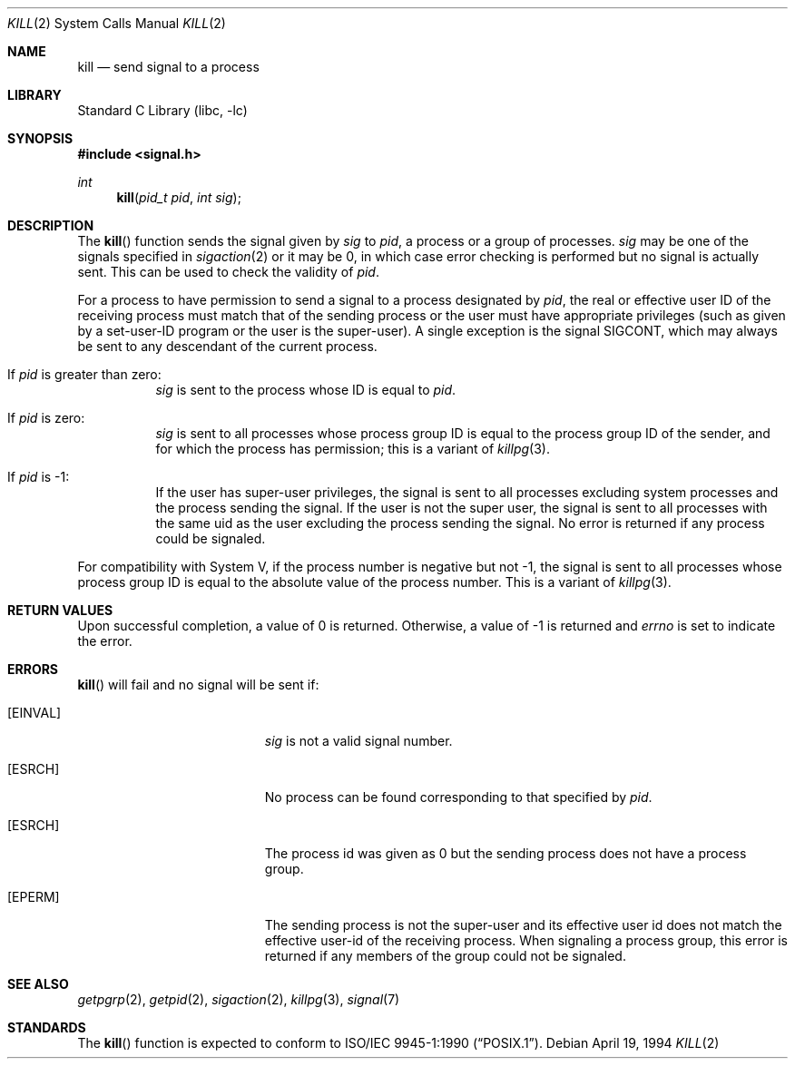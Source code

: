 .\"	$NetBSD: kill.2,v 1.21 2008/07/13 15:16:26 dholland Exp $
.\"
.\" Copyright (c) 1980, 1991, 1993
.\"	The Regents of the University of California.  All rights reserved.
.\"
.\" Redistribution and use in source and binary forms, with or without
.\" modification, are permitted provided that the following conditions
.\" are met:
.\" 1. Redistributions of source code must retain the above copyright
.\"    notice, this list of conditions and the following disclaimer.
.\" 2. Redistributions in binary form must reproduce the above copyright
.\"    notice, this list of conditions and the following disclaimer in the
.\"    documentation and/or other materials provided with the distribution.
.\" 3. Neither the name of the University nor the names of its contributors
.\"    may be used to endorse or promote products derived from this software
.\"    without specific prior written permission.
.\"
.\" THIS SOFTWARE IS PROVIDED BY THE REGENTS AND CONTRIBUTORS ``AS IS'' AND
.\" ANY EXPRESS OR IMPLIED WARRANTIES, INCLUDING, BUT NOT LIMITED TO, THE
.\" IMPLIED WARRANTIES OF MERCHANTABILITY AND FITNESS FOR A PARTICULAR PURPOSE
.\" ARE DISCLAIMED.  IN NO EVENT SHALL THE REGENTS OR CONTRIBUTORS BE LIABLE
.\" FOR ANY DIRECT, INDIRECT, INCIDENTAL, SPECIAL, EXEMPLARY, OR CONSEQUENTIAL
.\" DAMAGES (INCLUDING, BUT NOT LIMITED TO, PROCUREMENT OF SUBSTITUTE GOODS
.\" OR SERVICES; LOSS OF USE, DATA, OR PROFITS; OR BUSINESS INTERRUPTION)
.\" HOWEVER CAUSED AND ON ANY THEORY OF LIABILITY, WHETHER IN CONTRACT, STRICT
.\" LIABILITY, OR TORT (INCLUDING NEGLIGENCE OR OTHERWISE) ARISING IN ANY WAY
.\" OUT OF THE USE OF THIS SOFTWARE, EVEN IF ADVISED OF THE POSSIBILITY OF
.\" SUCH DAMAGE.
.\"
.\"     @(#)kill.2	8.3 (Berkeley) 4/19/94
.\"
.Dd April 19, 1994
.Dt KILL 2
.Os
.Sh NAME
.Nm kill
.Nd send signal to a process
.Sh LIBRARY
.Lb libc
.Sh SYNOPSIS
.In signal.h
.Ft int
.Fn kill "pid_t pid" "int sig"
.Sh DESCRIPTION
The
.Fn kill
function sends the signal given by
.Fa sig
to
.Fa pid ,
a
process or a group of processes.
.Fa sig
may be one of the signals specified in
.Xr sigaction 2
or it may be 0, in which case
error checking is performed but no
signal is actually sent.
This can be used to check the validity of
.Fa pid .
.Pp
For a process to have permission to send a signal to a process designated
by
.Fa pid ,
the real or effective user ID of the receiving process must match
that of the sending process or the user must have appropriate privileges
(such as given by a set-user-ID program or the user is the super-user).
A single exception is the signal SIGCONT, which may always be sent
to any descendant of the current process.
.Bl -tag -width Ds
.It \&If Fa pid No \&is greater than zero :
.Fa sig
is sent to the process whose ID is equal to
.Fa pid .
.It \&If Fa pid No \&is zero :
.Fa sig
is sent to all processes whose process group ID is equal
to the process group ID of the sender, and for which the
process has permission;
this is a variant of
.Xr killpg 3 .
.It \&If Fa pid No \&is \-1 :
If the user has super-user privileges,
the signal is sent to all processes excluding
system processes and the process sending the signal.
If the user is not the super user, the signal is sent to all processes
with the same uid as the user excluding the process sending the signal.
No error is returned if any process could be signaled.
.El
.Pp
For compatibility with System V,
if the process number is negative but not \-1,
the signal is sent to all processes whose process group ID
is equal to the absolute value of the process number.
This is a variant of
.Xr killpg 3 .
.Sh RETURN VALUES
Upon successful completion, a value of 0 is returned.
Otherwise, a value of \-1 is returned and
.Va errno
is set to indicate the error.
.Sh ERRORS
.Fn kill
will fail and no signal will be sent if:
.Bl -tag -width Er
.It Bq Er EINVAL
.Fa sig
is not a valid signal number.
.It Bq Er ESRCH
No process can be found corresponding to that specified by
.Fa pid .
.It Bq Er ESRCH
The process id was given as 0
but the sending process does not have a process group.
.It Bq Er EPERM
The sending process is not the super-user and its effective
user id does not match the effective user-id of the receiving process.
When signaling a process group, this error is returned if any members
of the group could not be signaled.
.El
.Sh SEE ALSO
.Xr getpgrp 2 ,
.Xr getpid 2 ,
.Xr sigaction 2 ,
.Xr killpg 3 ,
.Xr signal 7
.Sh STANDARDS
The
.Fn kill
function is expected to conform to
.St -p1003.1-90 .
